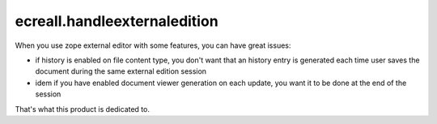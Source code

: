 =============================
ecreall.handleexternaledition
=============================

When you use zope external editor with some features, you can have great issues:

- if history is enabled on file content type, you don't want that an history entry
  is generated each time user saves the document during the same external edition session

- idem if you have enabled document viewer generation on each update, you want it to be done
  at the end of the session

That's what this product is dedicated to.
